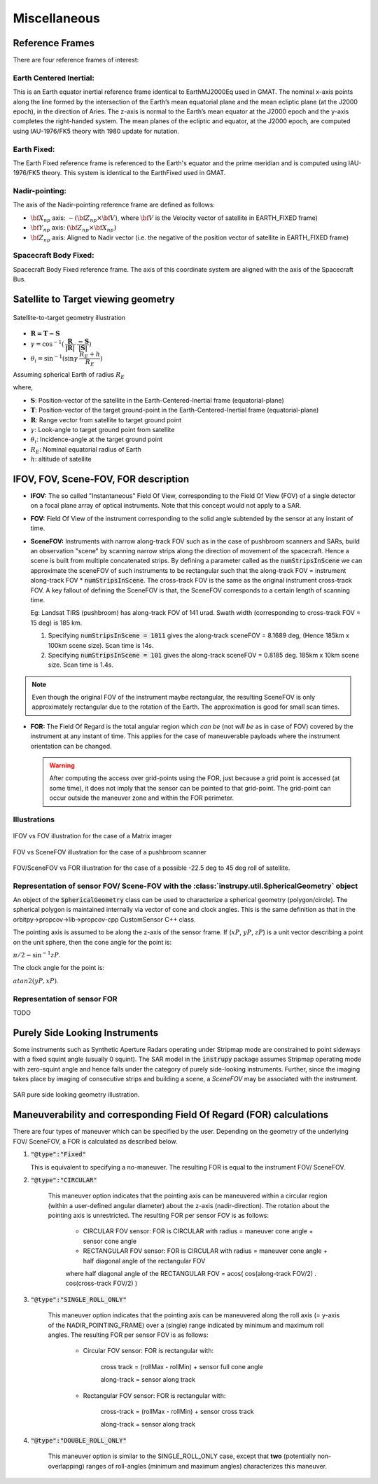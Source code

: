 Miscellaneous
*************

.. _reference_frames_desc:

Reference Frames
====================

There are four reference frames of interest:

Earth Centered Inertial:
^^^^^^^^^^^^^^^^^^^^^^^^^^^^^^
This is an Earth equator inertial reference frame identical to EarthMJ2000Eq used in GMAT.
The nominal x-axis points along the line formed by the intersection of the Earth’s 
mean equatorial plane and the mean ecliptic plane (at the J2000 epoch), in the direction
of Aries. The z-axis is normal to the Earth’s mean equator at the J2000 epoch and the 
y-axis completes the right-handed system. The mean planes of the ecliptic and equator, 
at the J2000 epoch, are computed using IAU-1976/FK5 theory with 1980 update for nutation.

Earth Fixed:
^^^^^^^^^^^^^^^^^^
The Earth Fixed reference frame is referenced to the Earth's equator and the prime meridian 
and is computed using IAU-1976/FK5 theory. This system is identical to the EarthFixed
used in GMAT.

Nadir-pointing:
^^^^^^^^^^^^^^^^^
The axis of the Nadir-pointing reference frame are defined as follows:

* :math:`\bf X_{np}` axis: :math:`-({\bf Z_{np}} \times {\bf V})`, where :math:`\bf V` is the Velocity vector of satellite in EARTH_FIXED frame)
        
* :math:`\bf Y_{np}` axis: :math:`({\bf Z_{np}} \times {\bf X_{np}})`
        
* :math:`\bf Z_{np}` axis: Aligned to Nadir vector (i.e. the negative of the position vector of satellite in EARTH_FIXED frame)

.. figure:: nadirframe.png
    :scale: 100 %
    :align: center

.. todo:: Verify the claim about position vector and velocity vector in EARTH_FIXED frame.

Spacecraft Body Fixed:
^^^^^^^^^^^^^^^^^^^^^^^
Spacecraft Body Fixed reference frame. The axis of this coordinate system are aligned with the axis of the Spacecraft Bus.

.. _satellite_to_target_viewing_geometry:



Satellite to Target viewing geometry
=============================================

.. figure:: target_geom.png
    :scale: 75 %
    :align: center

    Satellite-to-target geometry illustration

*   :math:`\mathbf{R = T - S}`
*   :math:`\gamma = \cos^{-1}(\mathbf{\dfrac{R}{|R|}} \cdot \mathbf{\dfrac{-S}{|S|}})`
*   :math:`\theta_i = \sin^{-1}(\sin\gamma  \hspace{1mm}  \dfrac{R_E + h}{R_E})`

Assuming spherical Earth of radius :math:`R_E`

where,

* :math:`\mathbf{S}`: Position-vector of the satellite in the Earth-Centered-Inertial frame (equatorial-plane)
* :math:`\mathbf{T}`: Position-vector of the target ground-point in the Earth-Centered-Inertial frame (equatorial-plane)
* :math:`\mathbf{R}`: Range vector from satellite to target ground point
* :math:`\gamma`:  Look-angle to target ground point from satellite
* :math:`\theta_i`: Incidence-angle at the target ground point
* :math:`R_E`: Nominal equatorial radius of Earth
* :math:`h`: altitude of satellite


.. _ifov_fov_scenefov_for_desc:

IFOV, FOV, Scene-FOV, FOR description
=============================================

* **IFOV:** The so called "Instantaneous" Field Of View, corresponding to the Field Of View (FOV) 
  of a single detector on a focal plane array of optical instruments. Note that this concept would not apply
  to a SAR.

* **FOV:** Field Of View of the instrument corresponding to the solid angle subtended by the sensor at any instant of time.

* **SceneFOV:** Instruments with narrow along-track FOV such as in the case of pushbroom scanners and SARs, build an observation 
  "scene" by scanning narrow strips along the direction of movement of the spacecraft. Hence a scene is built from multiple 
  concatenated strips. By defining a parameter called as the :code:`numStripsInScene` we can approximate the sceneFOV of such instruments
  to be rectangular such that the along-track FOV = instrument along-track FOV * :code:`numStripsInScene`. The cross-track FOV is the same as the original
  instrument cross-track FOV.  A key fallout of defining the SceneFOV is that, the SceneFOV corresponds to a certain length of scanning time. 
  
  Eg: Landsat TIRS (pushbroom) has along-track FOV of 141 urad. Swath width (corresponding to cross-track FOV = 15 deg) is 185 km.

  1.  Specifying :code:`numStripsInScene = 1011` gives the along-track sceneFOV = 8.1689 deg,
      (Hence 185km x 100km scene size). Scan time is 14s.
  
  2.  Specifying :code:`numStripsInScene = 101` gives the along-track sceneFOV = 0.8185 deg.
      185km x 10km scene size.  Scan time is 1.4s. 

.. note:: Even though the original FOV of the instrument maybe rectangular, the resulting SceneFOV is only approximately rectangular
          due to the rotation of the Earth. The approximation is good for small scan times.

* **FOR:** The Field Of Regard is the total angular region which *can be* (not *will be* as in case of FOV) covered by 
  the instrument at any instant of time. This applies for the case of maneuverable payloads where the instrument orientation 
  can be changed.

  .. warning:: After computing the access over grid-points using the FOR, just because a grid point is accessed (at some time), it 
               does not imply that the sensor can be pointed to that grid-point. The grid-point can occur outside the maneuver zone and 
               within the FOR perimeter.

Illustrations
^^^^^^^^^^^^^^^

.. figure:: ifov_vs_fov.png
    :scale: 75 %
    :align: center

    IFOV vs FOV illustration for the case of a Matrix imager

.. figure:: fov_vs_scenefov.png
    :scale: 75 %
    :align: center

    FOV vs SceneFOV illustration for the case of a pushbroom scanner

.. figure:: fov_vs_for.png
    :scale: 75 %
    :align: center

    FOV/SceneFOV vs FOR illustration for the case of a possible -22.5 deg to 45 deg roll of satellite.


Representation of sensor FOV/ Scene-FOV with the :class:`instrupy.util.SphericalGeometry` object
^^^^^^^^^^^^^^^^^^^^^^^^^^^^^^^^^^^^^^^^^^^^^^^^^^^^^^^^^^^^^^^^^^^^^^^^^^^^^^^^^^^^^^^^^^^^^^^^^^^^^^^^^^^^^^^^^^^^^^^^
An object of the :code:`SphericalGeometry` class can be used to characterize a spherical geometry (polygon/circle). 
The spherical polygon is maintained internally via vector of cone and clock angles. This is the same definition as that 
in the orbitpy->propcov->lib->propcov-cpp CustomSensor C++ class. 

The pointing axis is assumed to be along the z-axis of the sensor frame. 
If (:math:`xP`, :math:`yP`, :math:`zP`) is a unit vector describing a point on the unit sphere, then the cone angle for the point is:

:math:`\pi/2 - \sin^{-1}zP`.

The clock angle for the point is:

:math:`atan2(yP,xP)`.

.. figure:: cone_clock_angle.png
    :scale: 100 %
    :align: center

.. todo:: Extend the representation to include multiple non-intersecting spherical shapes. One way is to make the FOV representation 
        a list of spherical shapes and associate an orientation (i.e. position on the sphere) with each shape. 

Representation of sensor FOR
^^^^^^^^^^^^^^^^^^^^^^^^^^^^^^^^

TODO

.. _purely_side_looking:

Purely Side Looking Instruments
=================================

Some instruments such as Synthetic Aperture Radars operating under Stripmap mode are constrained to point sideways with 
a fixed squint angle (usually 0 squint). The SAR model in the :code:`instrupy` package assumes Stripmap operating mode 
with zero-squint angle and hence falls under the category of purely side-looking instruments. Further, since the imaging
takes place by imaging of consecutive strips and building a scene, a *SceneFOV* may be associated with the instrument. 

.. figure:: SAR_pure_sidelook.png
    :scale: 75 %
    :align: center

    SAR pure side looking geometry illustration.

.. _manuv_desc:

Maneuverability and corresponding Field Of Regard (FOR) calculations
=====================================================================

There are four types of maneuver which can be specified by the user. Depending on the geometry of the underlying FOV/ SceneFOV, 
a FOR is calculated as described below. 

1. :code:`"@type":"Fixed"`

   This is equivalent to specifying a no-maneuver. The resulting FOR is equal to the instrument FOV/ SceneFOV.

2. :code:`"@type":"CIRCULAR"`

    This maneuver option indicates that the pointing axis can be maneuvered within a circular region (within a user-defined
    angular diameter) about the z-axis (nadir-direction). The rotation about the pointing axis is unrestricted. 
    The resulting FOR per sensor FOV is as follows:

        * CIRCULAR FOV sensor: FOR is CIRCULAR with radius = maneuver cone angle + sensor cone angle

        * RECTANGULAR FOV sensor: FOR is CIRCULAR with radius = maneuver cone angle + half diagonal angle of the rectangular FOV

        where half diagonal angle of the RECTANGULAR FOV = acos( cos(along-track FOV/2) . cos(cross-track FOV/2) )

    .. figure:: circular_maneuver.png
        :scale: 100 %
        :align: center 

3. :code:`"@type":"SINGLE_ROLL_ONLY"`

    This maneuver option indicates that the pointing axis can be maneuvered along the roll axis (= y-axis of the NADIR_POINTING_FRAME) 
    over a (single) range indicated by minimum and maximum roll angles. The resulting FOR per sensor FOV is as follows:
    
        * Circular FOV sensor: FOR is rectangular with:
            
            cross track = (rollMax - rollMin) + sensor full cone angle

            along-track = sensor along track

        * Rectangular FOV sensor: FOR is rectangular with:
            
            cross-track = (rollMax - rollMin) + sensor cross track 

            along-track = sensor along track

    .. figure:: single_rollonly_maneuver.png
        :scale: 100 %
        :align: center

4. :code:`"@type":"DOUBLE_ROLL_ONLY"`

    This maneuver option is similar to the SINGLE_ROLL_ONLY case, except that **two** 
    (potentially non-overlapping) ranges of roll-angles (minimum and maximum angles) characterizes this maneuver.

    .. figure:: double_rollonly_maneuver.png
        :scale: 100 %
        :align: center




